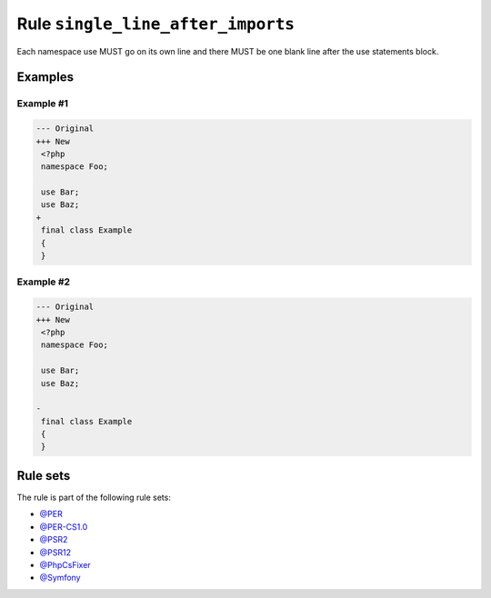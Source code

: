 ==================================
Rule ``single_line_after_imports``
==================================

Each namespace use MUST go on its own line and there MUST be one blank line
after the use statements block.

Examples
--------

Example #1
~~~~~~~~~~

.. code-block:: diff

   --- Original
   +++ New
    <?php
    namespace Foo;

    use Bar;
    use Baz;
   +
    final class Example
    {
    }

Example #2
~~~~~~~~~~

.. code-block:: diff

   --- Original
   +++ New
    <?php
    namespace Foo;

    use Bar;
    use Baz;

   -
    final class Example
    {
    }

Rule sets
---------

The rule is part of the following rule sets:

* `@PER <./../../ruleSets/PER.rst>`_
* `@PER-CS1.0 <./../../ruleSets/PER-CS1.0.rst>`_
* `@PSR2 <./../../ruleSets/PSR2.rst>`_
* `@PSR12 <./../../ruleSets/PSR12.rst>`_
* `@PhpCsFixer <./../../ruleSets/PhpCsFixer.rst>`_
* `@Symfony <./../../ruleSets/Symfony.rst>`_

